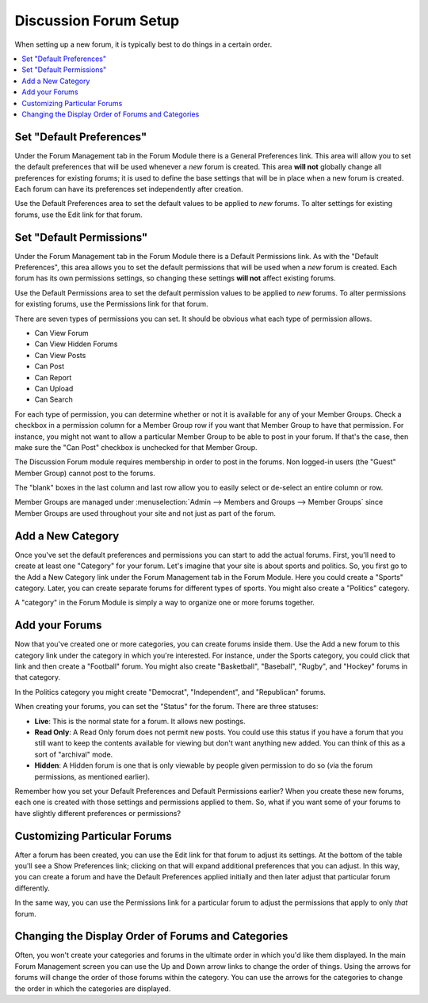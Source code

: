 Discussion Forum Setup
======================

When setting up a new forum, it is typically best to do things in a
certain order.

.. contents::
   :local:

Set "Default Preferences"
~~~~~~~~~~~~~~~~~~~~~~~~~

Under the Forum Management tab in the Forum Module there is a General
Preferences link. This area will allow you to set the default
preferences that will be used whenever a *new* forum is created. This
area **will not** globally change all preferences for existing forums;
it is used to define the base settings that will be in place when a new
forum is created. Each forum can have its preferences set independently
after creation.

Use the Default Preferences area to set the default values to be applied
to *new* forums. To alter settings for existing forums, use the Edit
link for that forum.

Set "Default Permissions"
~~~~~~~~~~~~~~~~~~~~~~~~~

Under the Forum Management tab in the Forum Module there is a Default
Permissions link. As with the "Default Preferences", this area allows
you to set the default permissions that will be used when a *new* forum
is created. Each forum has its own permissions settings, so changing
these settings **will not** affect existing forums.

Use the Default Permissions area to set the default permission values to
be applied to *new* forums. To alter permissions for existing forums,
use the Permissions link for that forum.

There are seven types of permissions you can set. It should be obvious
what each type of permission allows.

-  Can View Forum
-  Can View Hidden Forums
-  Can View Posts
-  Can Post
-  Can Report
-  Can Upload
-  Can Search

For each type of permission, you can determine whether or not it is
available for any of your Member Groups. Check a checkbox in a
permission column for a Member Group row if you want that Member Group
to have that permission. For instance, you might not want to allow a
particular Member Group to be able to post in your forum. If that's the
case, then make sure the "Can Post" checkbox is unchecked for that
Member Group.

The Discussion Forum module requires membership in order to post in the
forums. Non logged-in users (the "Guest" Member Group) cannot post to
the forums.

The "blank" boxes in the last column and last row allow you to easily
select or de-select an entire column or row.

Member Groups are managed under :menuselection:`Admin --> Members and
Groups --> Member Groups` since Member Groups are used throughout your
site and not just as part of the forum.

Add a New Category
~~~~~~~~~~~~~~~~~~

Once you've set the default preferences and permissions you can start to
add the actual forums. First, you'll need to create at least one
"Category" for your forum. Let's imagine that your site is about sports
and politics. So, you first go to the Add a New Category link under the
Forum Management tab in the Forum Module. Here you could create a
"Sports" category. Later, you can create separate forums for different
types of sports. You might also create a "Politics" category.

A "category" in the Forum Module is simply a way to organize one or more
forums together.

Add your Forums
~~~~~~~~~~~~~~~

Now that you've created one or more categories, you can create forums
inside them. Use the Add a new forum to this category link under the
category in which you're interested. For instance, under the Sports
category, you could click that link and then create a "Football" forum.
You might also create "Basketball", "Baseball", "Rugby", and "Hockey"
forums in that category.

In the Politics category you might create "Democrat", "Independent", and
"Republican" forums.

When creating your forums, you can set the "Status" for the forum. There
are three statuses:

-  **Live**: This is the normal state for a forum. It allows new
   postings.
-  **Read Only**: A Read Only forum does not permit new posts. You could
   use this status if you have a forum that you still want to keep the
   contents available for viewing but don't want anything new added. You
   can think of this as a sort of "archival" mode.
-  **Hidden**: A Hidden forum is one that is only viewable by people
   given permission to do so (via the forum permissions, as mentioned
   earlier).

Remember how you set your Default Preferences and Default Permissions
earlier? When you create these new forums, each one is created with
those settings and permissions applied to them. So, what if you want
some of your forums to have slightly different preferences or
permissions?

Customizing Particular Forums
~~~~~~~~~~~~~~~~~~~~~~~~~~~~~

After a forum has been created, you can use the Edit link for that forum
to adjust its settings. At the bottom of the table you'll see a Show
Preferences link; clicking on that will expand additional preferences
that you can adjust. In this way, you can create a forum and have the
Default Preferences applied initially and then later adjust that
particular forum differently.

In the same way, you can use the Permissions link for a particular forum
to adjust the permissions that apply to only *that* forum.

Changing the Display Order of Forums and Categories
~~~~~~~~~~~~~~~~~~~~~~~~~~~~~~~~~~~~~~~~~~~~~~~~~~~

Often, you won't create your categories and forums in the ultimate order
in which you'd like them displayed. In the main Forum Management screen
you can use the Up and Down arrow links to change the order of things.
Using the arrows for forums will change the order of those forums within
the category. You can use the arrows for the categories to change the
order in which the categories are displayed.
